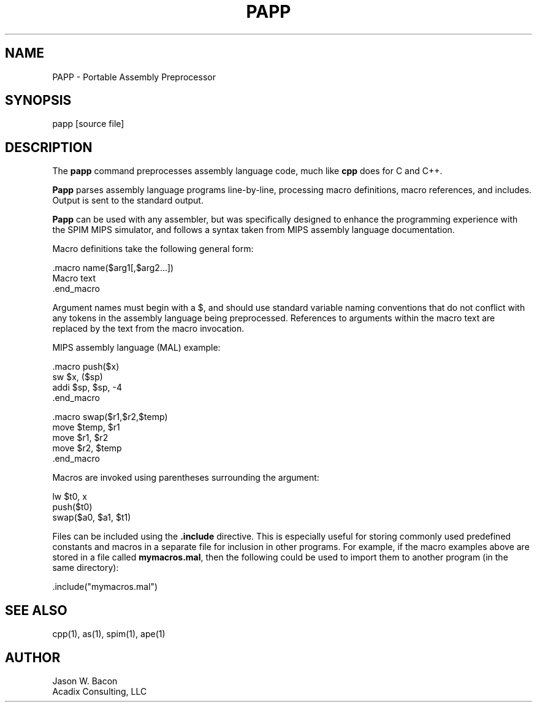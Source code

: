 .TH PAPP 1   \" Put title and section here, e.g. APE 1
.SH NAME    \" Section header
.PP
PAPP - Portable Assembly Preprocessor
.SH SYNOPSIS
.PP
.nf 
.na
papp [source file]
.ad
.fi
.SH "DESCRIPTION"
The \fBpapp\fR command preprocesses assembly language code, much like
\fBcpp\fR does for C and C++.
.PP
.B Papp
parses assembly language programs line-by-line, processing macro
definitions, macro references, and includes.  Output is sent to the
standard output.
.PP
\fBPapp\fR can be used with any assembler, but was specifically designed
to enhance the programming experience with the SPIM MIPS simulator, and
follows a syntax taken from MIPS assembly language documentation.
.PP
Macro definitions take the following general form:
.PP
.nf
.na
    .macro name($arg1[,$arg2...])
    Macro text
    .end_macro
.ad
.fi
.PP
Argument names must begin with a $, and should use standard variable naming
conventions that do not conflict with any tokens in the assembly language
being preprocessed.  References to arguments within the macro text are
replaced by the text from the macro invocation.
.PP
MIPS assembly language (MAL) example:
.PP
.nf
.na
    .macro push($x)
    sw      $x, ($sp)
    addi    $sp, $sp, -4
    .end_macro
    
    .macro swap($r1,$r2,$temp)
    move    $temp, $r1
    move    $r1, $r2
    move    $r2, $temp
    .end_macro
.ad
.fi
.PP
Macros are invoked using parentheses surrounding the argument:
.PP
.nf
.na
    lw      $t0, x
    push($t0)
    swap($a0, $a1, $t1)
.ad
.fi
.PP
Files can be included using the \fB.include\fR directive.  This is
especially useful for storing commonly used predefined constants and
macros in a separate file for inclusion in other programs.  For example,
if the macro examples above are stored in a file called \fBmymacros.mal\fR,
then the following could be used to import them to another program
(in the same directory):
.PP
.nf
.na
    .include("mymacros.mal")
.ad
.fi
.PP
.SH "SEE ALSO"
cpp(1), as(1), spim(1), ape(1)
.SH AUTHOR
.nf
.na
Jason W. Bacon
Acadix Consulting, LLC

